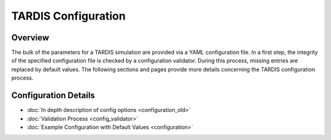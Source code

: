 ********************
TARDIS Configuration
********************

Overview
========

The bulk of the parameters for a TARDIS simulation are provided via a YAML
configuration file. In a first step, the integrity of the specified
configuration file is checked by a configuration validator. During this
process, missing entries are replaced by default values. The following sections
and pages provide more details concerning the TARDIS configuration process.

Configuration Details
=====================

* :doc:`In depth description of config options <configuration_old>`
* :doc:`Validation Process <config_validator>`
* :doc:`Example Configuration with Default Values <configuration>`

..
  Most of the configuration for TARDIS uses the YAML format. If a YAML file is
  handed to TARDIS it is first checked using a configuration validator to
  see if the required keywords of the required type exist and produces a dictionary
  with that has the validated types as well as sensible defaults for missing values
  built-in. This validator uses a default validation file that already explains
  a lot about the required configuration items.
  
  .. toctree::
      :maxdepth: 1
  
      configuration
      config_validator
